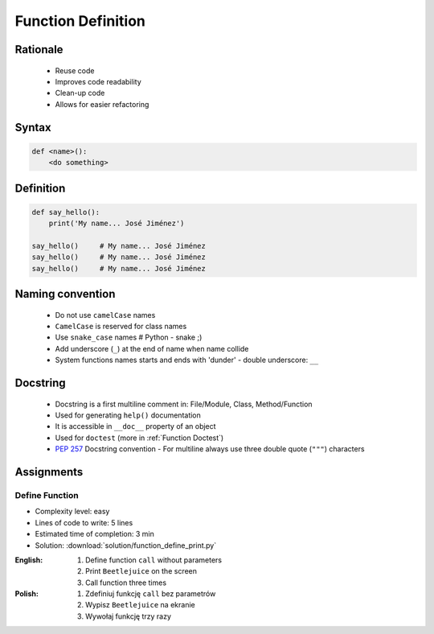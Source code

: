.. _Function Basics:

*******************
Function Definition
*******************


Rationale
=========
.. highlights::
    * Reuse code
    * Improves code readability
    * Clean-up code
    * Allows for easier refactoring


Syntax
======
.. code-block:: python

    def <name>():
        <do something>


Definition
==========
.. code-block:: python

    def say_hello():
        print('My name... José Jiménez')

    say_hello()     # My name... José Jiménez
    say_hello()     # My name... José Jiménez
    say_hello()     # My name... José Jiménez


Naming convention
=================
.. highlights::
    * Do not use ``camelCase`` names
    * ``CamelCase`` is reserved for class names
    * Use ``snake_case`` names # Python - snake ;)
    * Add underscore (``_``) at the end of name when name collide
    * System functions names starts and ends with 'dunder' - double underscore: ``__``

.. code-block:: python
    :caption: Do not use ``camelCase``, CamelCase is reserved for class names. Use ``snake_case``

    def sayHello():
        print('This is camelCase() name')
        print('It is c/c++/Java/JavaScript convention')

    def say_hello():
        print('This is snake_case() name')
        print('It is Pythonic way')

.. code-block:: python
    :caption: Use better names, rather than comments

    def cal_var(data, m):
        # Calculate variance
        return sum((Xi-m) ** 2 for Xi in data) / len(data)

    def calculate_variance(data, m):
        return sum((Xi-m) ** 2 for Xi in data) / len(data)

.. code-block:: python
    :caption: Add underscore (``_``) at the end of name when name collide. Although prefer naming it differently.

    def print_(text):
        # Add underscore (``_``) at the end of name when name collide.
        print(f'<strong>{text}</strong>')

    def print_html(text):
        # Although prefer naming it differently.
        print(f'<strong>{text}</strong>')

.. code-block:: python
    :caption: System functions names starts and ends with 'dunder' - double underscore: ``__``

    def __import__(module_name):
        ...


Docstring
=========
.. highlights::
    * Docstring is a first multiline comment in: File/Module, Class, Method/Function
    * Used for generating ``help()`` documentation
    * It is accessible in ``__doc__`` property of an object
    * Used for ``doctest`` (more in :ref:`Function Doctest`)
    * :pep:`257` Docstring convention - For multiline always use three double quote (``"""``) characters

.. code-block:: python
    :caption: Docstring used for documentation

    def say_hello():
        """This is the say_hello function"""
        print('Hello')


    help(say_hello)
    # Help on function say_hello in module __main__:
    #
    # say_hello()
    #     This is the say_hello function

    print(say_hello.__doc__)
    # This is the say_hello function

.. code-block:: python
    :caption: Docstring used for documentation

    def say_hello():
        """
        This is the say_hello function
        And the description is longer then one line
        """
        print('Hello')


    help(say_hello)
    # Help on function say_hello in module __main__:
    #
    # say_hello()
    #     This is the say_hello function
    #     And the description is longer then one line

    print(say_hello.__doc__)
    #    This is the say_hello function
    #    And the description is longer then one line


Assignments
===========

Define Function
---------------
* Complexity level: easy
* Lines of code to write: 5 lines
* Estimated time of completion: 3 min
* Solution: :download:`solution/function_define_print.py`

:English:
    #. Define function ``call`` without parameters
    #. Print ``Beetlejuice`` on the screen
    #. Call function three times

:Polish:
    #. Zdefiniuj funkcję ``call`` bez parametrów
    #. Wypisz ``Beetlejuice`` na ekranie
    #. Wywołaj funkcję trzy razy
